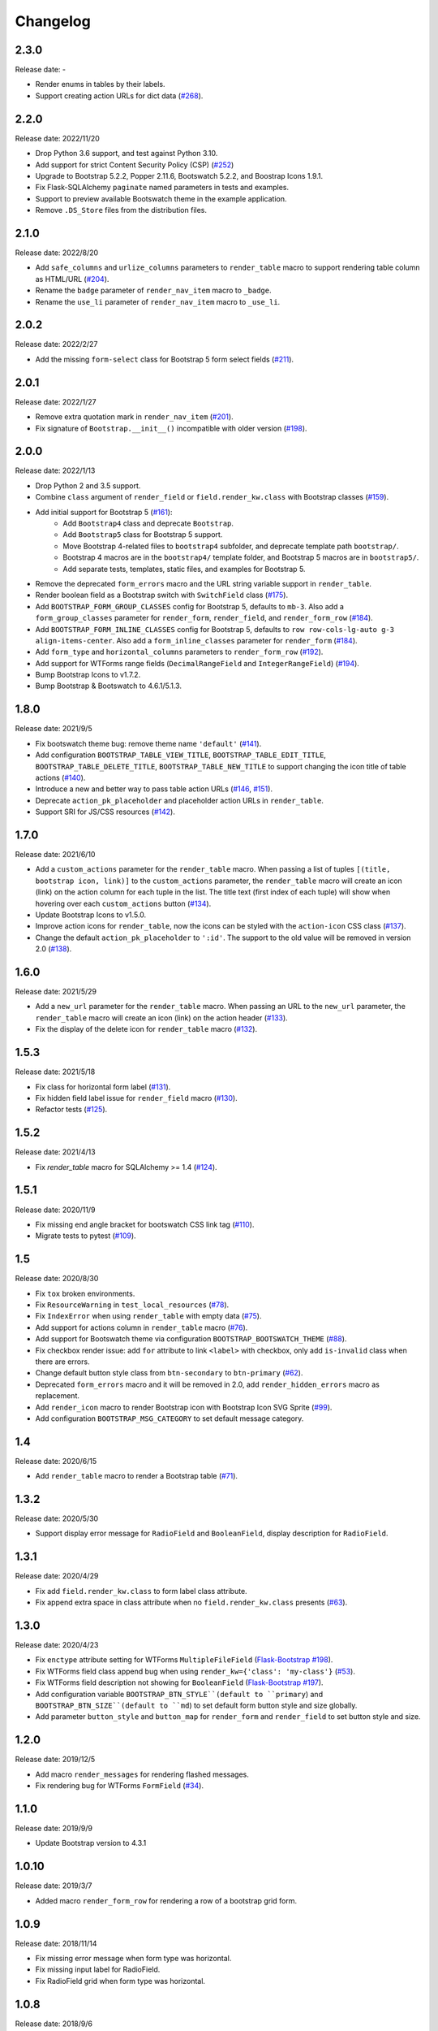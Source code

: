 Changelog
=========


2.3.0
-----

Release date: -

- Render enums in tables by their labels.
- Support creating action URLs for dict data (`#268 <https://github.com/helloflask/bootstrap-flask/issues/268>`__).


2.2.0
-----

Release date: 2022/11/20

- Drop Python 3.6 support, and test against Python 3.10.
- Add support for strict Content Security Policy (CSP) (`#252 <https://github.com/helloflask/bootstrap-flask/pull/252>`__)
- Upgrade to Bootstrap 5.2.2, Popper 2.11.6, Bootswatch 5.2.2, and Boostrap Icons 1.9.1.
- Fix Flask-SQLAlchemy ``paginate`` named parameters in tests and examples.
- Support to preview available Bootswatch theme in the example application.
- Remove ``.DS_Store`` files from the distribution files.


2.1.0
-----

Release date: 2022/8/20

- Add ``safe_columns`` and ``urlize_columns`` parameters to ``render_table`` macro
  to support rendering table column as HTML/URL (`#204 <https://github.com/helloflask/bootstrap-flask/pull/204>`__).
- Rename the ``badge`` parameter of ``render_nav_item`` macro to ``_badge``.
- Rename the ``use_li`` parameter of ``render_nav_item`` macro to ``_use_li``.


2.0.2
-----

Release date: 2022/2/27

- Add the missing ``form-select`` class for Bootstrap 5 form select fields
  (`#211 <https://github.com/helloflask/bootstrap-flask/pull/211>`__).


2.0.1
-----

Release date: 2022/1/27

- Remove extra quotation mark in ``render_nav_item``
  (`#201 <https://github.com/helloflask/bootstrap-flask/pull/201>`__).
- Fix signature of ``Bootstrap.__init__()`` incompatible with older version
  (`#198 <https://github.com/helloflask/bootstrap-flask/pull/198>`__).


2.0.0
-----

Release date: 2022/1/13

- Drop Python 2 and 3.5 support.
- Combine ``class`` argument of ``render_field`` or ``field.render_kw.class`` with Bootstrap classes
  (`#159 <https://github.com/helloflask/bootstrap-flask/pull/159>`__).
- Add initial support for Bootstrap 5 (`#161 <https://github.com/helloflask/bootstrap-flask/pull/161>`__):
    - Add ``Bootstrap4`` class and deprecate ``Bootstrap``.
    - Add ``Bootstrap5`` class for Bootstrap 5 support.
    - Move Bootstrap 4-related files to ``bootstrap4`` subfolder, and deprecate template path ``bootstrap/``.
    - Bootstrap 4 macros are in the ``bootstrap4/`` template folder, and Bootstrap 5 macros are in ``bootstrap5/``.
    - Add separate tests, templates, static files, and examples for Bootstrap 5.
- Remove the deprecated ``form_errors`` macro and the URL string variable support in ``render_table``.
- Render boolean field as a Bootstrap switch with ``SwitchField`` class (`#175 <https://github.com/helloflask/bootstrap-flask/pull/175>`__).
- Add ``BOOTSTRAP_FORM_GROUP_CLASSES`` config for Bootstrap 5, defaults to ``mb-3``. Also add a ``form_group_classes``
  parameter for ``render_form``, ``render_field``, and ``render_form_row`` (`#184 <https://github.com/helloflask/bootstrap-flask/pull/184>`__).
- Add ``BOOTSTRAP_FORM_INLINE_CLASSES`` config for Bootstrap 5, defaults to ``row row-cols-lg-auto g-3 align-items-center``.
  Also add a ``form_inline_classes`` parameter for ``render_form`` (`#184 <https://github.com/helloflask/bootstrap-flask/pull/184>`__).
- Add ``form_type`` and ``horizontal_columns`` parameters to ``render_form_row`` (`#192 <https://github.com/helloflask/bootstrap-flask/pull/192>`__).
- Add support for WTForms range fields (``DecimalRangeField`` and ``IntegerRangeField``) (`#194 <https://github.com/helloflask/bootstrap-flask/pull/194>`__).
- Bump Bootstrap Icons to v1.7.2.
- Bump Bootstrap & Bootswatch to 4.6.1/5.1.3.


1.8.0
-----

Release date: 2021/9/5

- Fix bootswatch theme bug: remove theme name ``'default'`` (`#141 <https://github.com/helloflask/bootstrap-flask/pull/141>`__).
- Add configuration ``BOOTSTRAP_TABLE_VIEW_TITLE``, ``BOOTSTRAP_TABLE_EDIT_TITLE``,
  ``BOOTSTRAP_TABLE_DELETE_TITLE``, ``BOOTSTRAP_TABLE_NEW_TITLE`` to support changing
  the icon title of table actions (`#140 <https://github.com/helloflask/bootstrap-flask/pull/140>`__).
- Introduce a new and better way to pass table action URLs
  (`#146 <https://github.com/helloflask/bootstrap-flask/pull/146>`__, `#151 <https://github.com/helloflask/bootstrap-flask/pull/151>`__).
- Deprecate ``action_pk_placeholder`` and placeholder action URLs in ``render_table``.
- Support SRI for JS/CSS resources (`#142 <https://github.com/helloflask/bootstrap-flask/pull/142>`__).


1.7.0
-----

Release date: 2021/6/10

- Add a ``custom_actions`` parameter for the ``render_table`` macro. When passing a
  list of tuples ``[(title, bootstrap icon, link)]`` to the ``custom_actions`` parameter,
  the ``render_table`` macro will create an icon (link) on the action column for each
  tuple in the list. The title text (first index of each tuple) will show when hovering
  over each ``custom_actions`` button (`#134 <https://github.com/helloflask/bootstrap-flask/pull/134>`__).
- Update Bootstrap Icons to v1.5.0.
- Improve action icons for ``render_table``, now the icons can be styled with the
  ``action-icon`` CSS class (`#137 <https://github.com/helloflask/bootstrap-flask/pull/137>`__).
- Change the default ``action_pk_placeholder`` to ``':id'``. The support to the old
  value will be removed in version 2.0
  (`#138 <https://github.com/helloflask/bootstrap-flask/pull/138>`__).


1.6.0
-----

Release date: 2021/5/29

- Add a ``new_url`` parameter for the ``render_table`` macro. When passing an URL to the ``new_url`` parameter, the ``render_table`` macro will create an icon (link) on the action header  (`#133 <https://github.com/helloflask/bootstrap-flask/pull/133>`__).
- Fix the display of the delete icon for ``render_table`` macro (`#132 <https://github.com/helloflask/bootstrap-flask/pull/132>`__).


1.5.3
-----

Release date: 2021/5/18

- Fix class for horizontal form label (`#131 <https://github.com/helloflask/bootstrap-flask/pull/131>`__).
- Fix hidden field label issue for ``render_field`` macro (`#130 <https://github.com/helloflask/bootstrap-flask/pull/130>`__).
- Refactor tests (`#125 <https://github.com/helloflask/bootstrap-flask/pull/125>`__).


1.5.2
-----

Release date: 2021/4/13

- Fix `render_table` macro for SQLAlchemy >= 1.4 (`#124 <https://github.com/helloflask/bootstrap-flask/issues/124>`__).


1.5.1
-----

Release date: 2020/11/9

- Fix missing end angle bracket for bootswatch CSS link tag (`#110 <https://github.com/helloflask/bootstrap-flask/issues/110>`__).
- Migrate tests to pytest (`#109 <https://github.com/helloflask/bootstrap-flask/pull/109>`__).


1.5
---

Release date: 2020/8/30

- Fix ``tox`` broken environments.
- Fix ``ResourceWarning`` in ``test_local_resources`` (`#78 <https://github.com/helloflask/bootstrap-flask/pull/78>`__).
- Fix ``IndexError`` when using ``render_table`` with empty data (`#75 <https://github.com/helloflask/bootstrap-flask/issues/75>`__).
- Add support for actions column in ``render_table`` macro (`#76 <https://github.com/helloflask/bootstrap-flask/issues/76>`__).
- Add support for Bootswatch theme via configuration ``BOOTSTRAP_BOOTSWATCH_THEME`` (`#88 <https://github.com/helloflask/bootstrap-flask/pull/88>`__).
- Fix checkbox render issue: add ``for`` attribute to link ``<label>`` with checkbox, only add ``is-invalid`` class when there are errors.
- Change default button style class from ``btn-secondary`` to ``btn-primary`` (`#62 <https://github.com/helloflask/bootstrap-flask/issues/62>`__).
- Deprecated ``form_errors`` macro and it will be removed in 2.0, add ``render_hidden_errors`` macro as replacement.
- Add ``render_icon`` macro to render Bootstrap icon with Bootstrap Icon SVG Sprite (`#99 <https://github.com/helloflask/bootstrap-flask/pull/99>`__).
- Add configuration ``BOOTSTRAP_MSG_CATEGORY`` to set default message category.


1.4
---

Release date: 2020/6/15

- Add ``render_table`` macro to render a Bootstrap table (`#71 <https://github.com/helloflask/bootstrap-flask/pull/71>`__).


1.3.2
-----

Release date: 2020/5/30

- Support display error message for ``RadioField`` and ``BooleanField``, display description for ``RadioField``.


1.3.1
-----

Release date: 2020/4/29

- Fix add ``field.render_kw.class`` to form label class attribute.
- Fix append extra space in class attribute when no ``field.render_kw.class`` presents (`#63 <https://github.com/helloflask/bootstrap-flask/issues/63>`__).


1.3.0
-----

Release date: 2020/4/23

- Fix ``enctype`` attribute setting for WTForms ``MultipleFileField`` (`Flask-Bootstrap #198 <https://github.com/mbr/flask-bootstrap/issues/198>`__).
- Fix WTForms field class append bug when using ``render_kw={'class': 'my-class'}`` (`#53 <https://github.com/helloflask/bootstrap-flask/issues/53>`__).
- Fix WTForms field description not showing for ``BooleanField`` (`Flask-Bootstrap #197 <https://github.com/mbr/flask-bootstrap/issues/197>`__).
- Add configuration variable ``BOOTSTRAP_BTN_STYLE``(default to ``primary``) and ``BOOTSTRAP_BTN_SIZE``(default to ``md``) to set default form button style and size globally.
- Add parameter ``button_style`` and ``button_map`` for ``render_form`` and ``render_field`` to set button style and size.


1.2.0
-----

Release date: 2019/12/5

- Add macro ``render_messages`` for rendering flashed messages.
- Fix rendering bug for WTForms ``FormField`` (`#34 <https://github.com/helloflask/bootstrap-flask/issues/34>`__).


1.1.0
-----

Release date: 2019/9/9

- Update Bootstrap version to 4.3.1


1.0.10
------

Release date: 2019/3/7

- Added macro ``render_form_row`` for rendering a row of a bootstrap grid form.


1.0.9
-----

Release date: 2018/11/14

- Fix missing error message when form type was horizontal.
- Fix missing input label for RadioField.
- Fix RadioField grid when form type was horizontal.


1.0.8
-----

Release date: 2018/9/6

- Correct macro name used in ``templates/bootstrap/form.html``: ``form_field`` --> ``render_field``.


1.0.7
-----

Release date: 2018/8/30

- Built-in resources loading not based on``FLASK_ENV``.


1.0.6
------

Release date: 2018/8/7

- Fix unmatched built-in jQuery filename. (`#8 <https://github.com/helloflask/bootstrap-flask/issues/8>`__)


1.0.5
------

Release date: 2018/8/7

- Fix KeyError Exception if ENV isn't defined. (`#7 <https://github.com/helloflask/bootstrap-flask/pull/7>`__)


1.0.4
-----

Release date: 2018/7/24

-  Add missing ``<script>`` tag in resources URL. (`#3 <https://github.com/helloflask/bootstrap-flask/issues/3>`__)


1.0.3
-----

Release date: 2018/7/22

-  Built-in resources will be used when ``FLASK_ENV`` set to ``development``.
-  Change CDN provider to jsDelivr.


1.0.2
-----

Release date: 2018/7/21

-  Include ``popper.js`` before ``bootstrap.js`` in ``bootstrap.load_js()``. (`#2 <https://github.com/helloflask/bootstrap-flask/issues/2>`__)


1.0.1
-----

Release date: 2018/7/1

-  Fix local resources path error
-  Add basic unit tests


1.0
---

Release date: 2018/6/11

Initial release.
